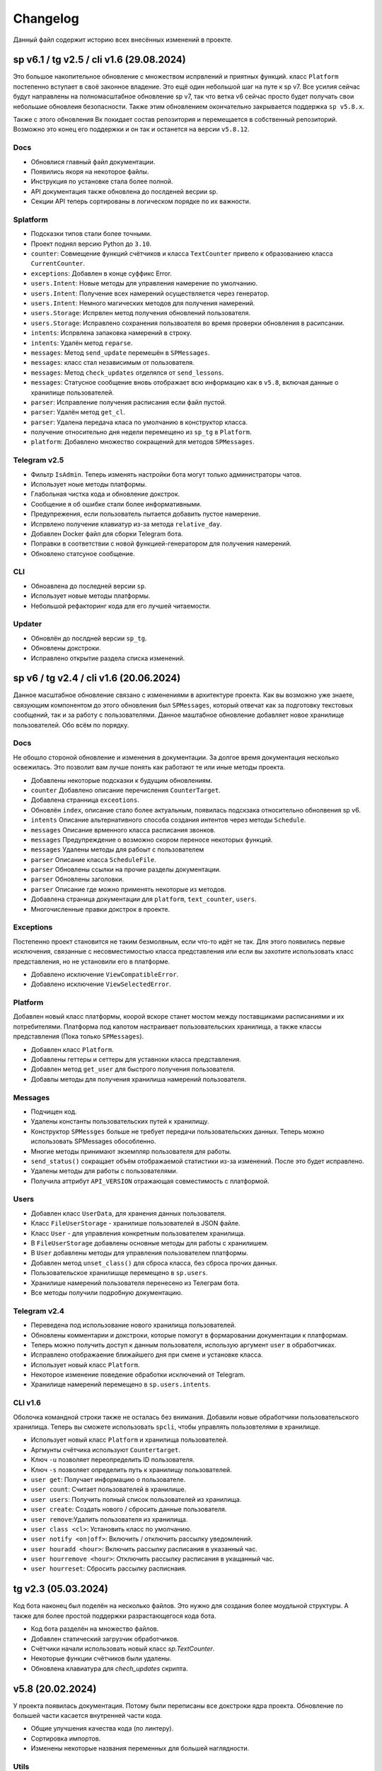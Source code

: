 =========
Changelog
=========

Данный файл содержит историю всех внесённых изменений в проекте.


sp v6.1 / tg v2.5 / cli v1.6 (29.08.2024)
=========================================

Это большое накопительное обновление с множеством испрвлений и приятных
функций.
класс ``Platform`` постепенно вступает в своё законное владение.
Это ещё один небольшой шаг на путе к sp v7.
Все усилия сейчас будут направлены на полномасштабное обновление sp v7,
так что ветка v6 сейчас просто будет получать свои небольшие обновлеия
безопасности.
Также этим обновлением окончательно закрывается поддержка ``sp v5.8.x``.

Также с этого обновления Вк покидает состав репозитория и перемещается в
собственный репозиторий.
Возможно это конец его поддержки и он так и останется на версии ``v5.8.12``.

Docs
----

- Обновлися главный файл документации.
- Появились якоря на некоторое файлы.
- Инструкция по установке стала более полной.
- API документация также обновлена до послденей весрии sp.
- Секции API теперь сортированы в логическом порядке по их важности.

Splatform
---------

- Подсказки типов стали более точными.
- Проект поднял версию Python до ``3.10``.
- ``counter``: Совмещение функций счётчиков и класса ``TextCounter`` привело к
  образованиею класса ``CurrentCounter``.
- ``exceptions``: Добавлен в конце суффикс Error.
- ``users.Intent``: Новые методы для управления намерение по умолчанию.
- ``users.Intent``: Получение всех намерений осуществляется через генератор.
- ``users.Intent``: Немного магических методов для получения намерений.
- ``users.Storage``: Испрвлен метод получения обновлений пользователя.
- ``users.Storage``: Исправлено сохранения пользвоателя во время проверки
  обновления в расипсании.
- ``intents``: Испрвлена запаковка намерений в строку.
- ``intents``: Удалён метод ``reparse``.
- ``messages``: Метод ``send_update`` перемешён в ``SPMessages``.
- ``messages``: класс стал независимым от пользователя.
- ``messages``: Метод ``check_updates`` отделялся от ``send_lessons``.
- ``messages``: Статусное сообщение вновь отображает всю информацию как в
  ``v5.8``, включая данные о хранилище пользователей.
- ``parser``: Исправление получения расписания если файл пустой.
- ``parser``: Удалён метод ``get_cl``.
- ``parser``: Удалена передача класа по умолчанию в конструктор класса.
- получение относительно дня недели перемещено из ``sp_tg`` в ``Platform``.
- ``platform``: Добавлено множество сокращений для методов ``SPMessages``.

Telegram v2.5
-------------

- Фильтр ``IsAdmin``. Теперь изменять настройки бота могут только
  администраторы чатов.
- Использует ноые методы платформы.
- Глабольная чистка кода и обновление докстрок.
- Сообщение я об ошибке стали более информативными.
- Предупрежения, если пользователь пытается добавить пустое намерение.
- Испрвлено получение клавиатур из-за метода ``relative_day``.
- Добавлен Docker файл для сборки Telegram бота.
- Поправки в соответствии с новой функцией-генератором для получения намерений.
- Обновлено статсуное сообщение.


CLI
---

- Обноавлена до последней версии ``sp``.
- Использует новые методы платформы.
- Небольшой рефакторинг кода для его лучшей читаемости.

Updater
-------

- Обновлён до послдней версии ``sp_tg``.
- Обновлены докстроки.
- Исправлено открытие раздела списка изменений.


sp v6 / tg v2.4 / cli v1.6 (20.06.2024)
=======================================

Данное масштабное обновление связано с изменениями в архитектуре проекта.
Как вы возможно уже знаете, связующим компонентом до этого обновления был
``SPMessages``, который отвечат как за подготовку текстовых сообщений,
так и за работу с пользователями.
Данное маштабное обновление добавляет новое хранилище пользователей.
Обо всём по порядку.

Docs
----

Не обошло стороной обновление и изменения в документации.
За долгое время документация несколько освежилась.
Это позволит вам лучше понять как работают те или иные методы проекта.

- Добавлены некоторые подсказки к будущим обновлениям.
- ``counter`` Добавлено описание перечисления ``CounterTarget``.
- Добавлена странница ``exceotions``.
- Обновлён ``index``, описание стало более актуальным, появилась подскзака
  относительно обнолвения sp v6.
- ``intents`` Описание альтернативного способа создания интентов через
  методы ``Schedule``.
- ``messages`` Описание врменного класса расписания звонков.
- ``messages`` Предупреждение о возможно скором переносе некоторых функций.
- ``messages`` Удалены методы для рабоыт с пользователем
- ``parser`` Описание класса ``ScheduleFile``.
- ``parser`` Обновлены ссылки на прочие разделы документации.
- ``parser`` Обновлены заголовки.
- ``parser`` Описание где можно применять некоторые из методов.
- Добавлена страница документации для ``platform``, ``text_counter``, ``users``.
- Многочисленные правки докстрок в проекте.

Exceptions
----------

Постепенно проект становится не таким безмолвным, если что-то идёт не так.
Для этого появились первые исключения, связанные с несовместимостью класса
представления или если вы захотите использовать класс представления, но не
установили его в платформе.

- Добавлено исключение ``ViewCompatibleError``.
- Добавлено исключение ``ViewSelectedError``.

Platform
--------

Добавлен новый класс платформы, коорой вскоре станет мостом между поставщиками
расписаниями и их потребителями.
Платформа под капотом настраивает пользовательских хранилища, а также классы
представления (Пока только ``SPMessages``).

- Добавлен класс ``Platform``.
- Добавлены геттеры и сеттеры для уставноки класса представления.
- Добавлен метод ``get_user`` для быстрого получения пользователя.
- Добавлы методы для получения хранилиша намерений пользователя.

Messages
--------

- Подчищен код.
- Удалены константы пользовательских путей к хранилищу.
- Конструктор ``SPMessges`` больше не требует передачи пользовательских данных.
  Теперь можно использовать SPMessages обособленно.
- Многие методы принимают экземпляр пользователя для работы.
- ``send_status()`` сокращает объём отображаемой статистики из-за изменений.
  После это будет исправлено.
- Удалены методы для работы с пользователями.
- Получила аттрибут ``API_VERSION`` отражающая совместимость с платформой.

Users
-----

- Добавлен класс ``UserData``, для хранения данных пользователя.
- Класс ``FileUserStorage`` - хранилише пользователей в JSON файле.
- Класс ``User`` - для управления конкретным пользователем хранилища.
- В ``FileUserStorage`` добавлены основные методы для работы с хранилишем.
- В ``User`` добавлены методы для управления пользователем платформы.
- Добавлен метод ``unset_class()`` для сброса класса, без сброса прочих данных.
- Пользовательское хранилишще перемещено в ``sp.users``.
- Хранилише намерений пользователя перенесено из Телеграм бота.
- Все методы получили подробную документацию.

Telegram v2.4
-------------

- Переведена под использование нового хранилища пользователей.
- Обновлены комментарии и докстроки, которые помогут в формаровании
  документации к платформам.
- Теперь можно получить доступ к данным пользователя, использую аргумент
  ``user`` в обработчиках.
- Исправлено отображаение ближайшего дня при смене и установке класса.
- Использует новый класс ``Platform``.
- Некоторое изменение поведение обработки исключений от Telegram.
- Хранилище намерений перемещено в ``sp.users.intents``.

CLI v1.6
--------

Оболочка командной строки также не осталась без внимания.
Добавили новые обработчики пользовательского хранилища.
Теперь вы сможете использовать ``spcli``, чтобы управлять пользовтелями
в хранилище.

- Использует новый класс ``Platform`` и хранилища пользователей.
- Аргмунты счётчика используют ``Countertarget``.
- Ключ ``-u`` позволяет переопределить ID пользователя.
- Ключ ``-s`` позволяет определить путь к хранилищу пользователей.
- ``user get``: Получает информацию о пользователе.
- ``user count``: Считает пользователей в хранилише.
- ``user users``: Получить полный список пользователей из хранилища.
- ``user create``: Создать нового / сбросить данные пользователя.
- ``user remove``:Удалить пользователя из хранилища.
- ``user class <cl>``: Установить класс по умолчанию.
- ``user notify <on|off>``: Включить / отключить рассылку уведомлений.
- ``user houradd <hour>``: Включить рассылку расписания в указанный час.
- ``user hourremove <hour>``: Отключить рассылку расписания в укащанный час.
- ``user hourreset``: Сбросить рассылку расписнаия.


tg v2.3 (05.03.2024)
====================

Код бота наконец был поделён на несколько файлов.
Это нужно для создания более моудльной структуры.
А также для более простой поддержки разрастающегося кода бота.

- Код бота разделён на множество файлов.
- Добавлен статический загрузчик обработчиков.
- Счётчики начали использовать новый класс `sp.TextCounter`.
- Некоторые функции счётчиков были удалены.
- Обновлена клавиатура для `chech_updates` скрипта.


v5.8 (20.02.2024)
=================

У проекта появилась документация.
Потому были переписаны все докстроки ядра проекта.
Обновление по большей части касается внутренней части кода.

- Общие улучшения качества кода (по линтеру).
- Сортировка импортов.
- Изменены некоторые названия переменных для большей наглядности.

Utils
-----

- Обновлена типизация функций.
- Добавлены подробные комментарии к коду.
- `check_keys()` помечана как устаревшая и будет вскоре удалена.
- Используется типизация до python 3.10.
- `get_str_timedelta()` Принимает только целые чилса.
- Функция `ensure_list` перемещена в `sp.utils`.

Messages
--------

- Испрпвлена типизация функций.
- Не отображает увдеомления пользователей в статусе, если они они не включены.
- Некоторая правка расписания звонков.
- Пустые уроки не будут отображаться в расписании.

Parser
------

- Переменные для хранения путей к файлам используют Path.
- `_get_day_hash()` стала приватной функцией.
- `_clear_day_lessons()` улучшена производительность.
- Даны более понятные имена некоторые переменным.
- Использование `DefaultDict` для упрощения кода.
- `parse_lessons()` Использование генераторов для оптимизации.
- Возможность передать свои пути к файлам в классе `Schedule`.
- Улучшена типизиация функций. Принимаемые и возвращаемые типы
  стали более подробными.
- Добавлены методы для сборки намерений для текущего расписания.

tg v2.2 (10.01.2024)
====================

Это масштабное обновление Telegram версии бота.
Посвящено оно частичному реешнию проблемы передачи намерений в боте.
Реализация намерений в боте не завершена и будет обновляться.

.. note:: Система намерений

  Полноценная передача и использование намерений в чат-ботах является
  одном из главных ограничений, в отличие от консольной обёртки.

  Система намерений позволяет более точно получать результаты для счётчиков
  и списка изменений.
  Реализации системы намерений в Telegram хоть и не обязательна
  для большинства пользователей, однако она открывает новые возможности
  при получении более точных статистических данных.

TL;DR
-----

- Множество исправлений.
- Добавлен редактор намерений.
- Добавление/изменение/удаление намерений.
- Использование клавиатуры выбора намерений в счётчиках и списке изменений.

Features
--------

- Начат постепенный переход на использование баз данных как хранилище.
- Использование базы данных sqlite3 в `sp_data/tg.db`.
- Удалены `_HOME_BUTTON` и `_TO_HOME_MARKUP`, не используются.
- Добавлены некоторые новые комментарии к коду.
- В `user_middleware` теперь также передаётся экземпляр `UserIntents`.
- Немного изменён стиль логгера (`log_middleware`).
- Немного поправлено главное сообщение бота.
- Исправлена типизация некоторых функций.
- Обновлены тексты коментариев.
- Добавлен раздел **намерения** в дополнительную клавиатуру.
- `get_notify_keyboard()`: Больше не требует экземпляр `SPMessages`.
- `get_updates_keyboard()`: Собирает дополнительную клавиатуру выбора намерений.
- `get_counter_keyboard()`: Собирает дополнительную клавиатуру выбора намерений.
- Вспомогательная функиця `get_intent_status()`.
- Упрощена функция `get_update_timetag()`.
- Немного упрощён текст сообщения статуса.
- `get_notify_message()`: Принимает теперь `enabled` и `hours` вместо экзмпляра `SPMessages`.
- Исправлна таблица в динамическом сообщении счётчиков.
- Использование динамического сообщения списка изменений в обработчике `/updates`.

UserIntents
-----------

Это новый вспомогательный класс, являющийся обёртной над базой данных
для предоставления хранилища пользовательским намерениям.

Класс предосталвяет методы для сохранения, получения, изменения намерений
для конкретного пользователя расписания.

Методы класса:

- `get()`: Получить список намерений пользователя.
- `get_intent(name)`: Получить намерение пользователя по имени.
- `remove_all()`: Удалить все намерения.
- `add(name, i)`: Добавить/обновить намерение.
- `rename(old_name, new_namw)`: Переименовать намерение.
- `remove(name)`: Удалить намерение.

Messages
--------

Новые статические и динамические сообщения в боте.

Статические:

- Информация о намерениях.
- Установка имени намерения.
- Указание параметров намерения.
- Режим удаления намерений.
- Достижение предела количества намерений.

Динамические:

- Сообщение списка изменений.
- Информация о намерении.
- Списка намерений.

Keyboards
---------

Новые функции для динамической сборки клавиатур бота.

- Редактор списка намерений.
- Редактор намерения.
- Клавиатура удаления намерений.

Handlers
--------

- Команды `/cancel` => Сброс машины состояний.
- Команда `/intents`, кнопка `intents` => раздел редактора намерений.
- Команда `/add_intent`, кнопка `intent:add` => Добавить новое намерение.
- Состояние `EditIntentStates.name` => Выбор имени намерения.
- Состояние `EditIntentStates.parse` => Выбор параметров намерения.
- Кнопка `intent:show:{name}` => Режим редактирования намерения.
- Кнопка `intent:remove:{name}` => Удалить намерение пользователя.
- Кнопка `intent:reparse:{name}` => Изменение параметров нвмерения.
- Команда `/remove_intents`, кнопка `intents:remove_mode` => Удаления намерений.
- Кнопка `intent:remove_many:{name}` => Удалить множественно намерение.
- Кнопка `intents:remove_all` => Удалить все намерения.


v5.3.8 -> v5.7 (27.12.2023)
===========================

Как вы возможно уже знаете, в проекет до сих пор как путаница версий
так и не совсем ясный список изменений, который плохо отображает
какие изменений к какой версии компонента относятся.

чтобы решеть эту проблему, тут будет описаны все изменения в парсере,
начиная с версии `5.3.8` и заканчивая последней версией `5.7`.

v5.3.8
------

Улучшено сообщение статуса.

- Изменён стиль сообщения.
- Улучшено отображение времени последнего обновления и проверки.
- Добавлен таймер до следующей проверки расписания.
- Добавлен счётчик количества пользователей по классам.

v5.4
----

- Удалены устаревшие `search_lesson`, `search_cabinet`.
- Сам файл `spm` переименован в `messages`.`
- Использоваие `DefaultDict` для функций счётчиков.

v5.5
----

На замену класса фильтров добавлен новый класс намерений (intents).
В своей основе он использует именованный кортеж, вместе датакласса.
Вме методы для сборки и пересборки намерения находятся в этом же классе.

- Предоставляет методы для сборки: `construct()`, `parse()`.
- Предоставляет методы дополнения: `reconstruct()`, `reparse()`.
- Поддерживает все старые фкнкции фильтров.
- Добавлён счётчик активных пользователей в сообщение статуса.

v5.7
----

Изменён формат хранения списка изменений.
теперь в нем сохраняются время начала и конца временного промежутка,
в котором были зафиксированы изменения в расписании.
Это позволило создать функцию для совмещения нескольких записей об
изменении в одну.

- `SpMessages`: Возможность передать данные пользователя напрямую.
- Попытка исправить получение "пустых" уроков.
- Обновлён формат списка изменений.

- Новый заголовок списка изменений.
  Вместо примерного времени изменения теперь показывает
  временной промежует, внутри которого были зафиксированы изменения.
  Начало временного промежутка обновления.
  Конец временного промежутка обновления.
  Сколько продлился временной промежуток.
  Как давно были зафиксированы прошлые изменений.

- `Intents`: Исправлено получения расписания вне недели.
- Добавлена функция упаковки списка изменений в расписании.
- Пользователю отправляются упакованные изменения в расписании.


tg v2.1 (24.12.2023)
====================

Это дебют локального многостраничего обучения по написанию запросов.
Она поясняет основные концепции написания запросов.
Что такое классы, уроки, кабинеты, как искать что-то в расписании.

- `/typehint` -> `/tutorial` Новоя команда.
- `restrictions` -> `cl_features`.
- Вместо списка ограничений отсутствия класса теперь список преимуществ.
- Объединение главного сообщения и отсутствия класса.
- Новое сообщение при смене класса.
- Новое сообщение с преимуществами указания класса.
- Новое многостраничное обучение запросам.
- Клавиатура для постраничного просмотра обучения.
- `get_home_message()` принимает класс вместо экземпляра.
- Бот удаляет некоторые команды пользователя для чистки чата.


tg v2.0 (13.12.2023)
====================

Смена мажорной версии обусловлена полным изменением кода бота.
Бот был полностью переписан с использованием `aiogram v3.2`,
с учётом всех новых особенностей.
Новый код бота стал более понятным и читаемым.
Общая чистка кода, а также подготовка к разделению бота на несколько файлов.

Telegram v1.14
--------------

Обновления, до того как код был переписан на `aiogram v3.2`.

- Замена фильтров на намерения (Intents).
- Использование переменных окружения вместо JSON файла `telegram.json`.
- Обновлены тексты сообщений.
- Добавлены вспомогательные кнопки при смене класса. (отвязать, ограничения)
- При выборе класса отправляется список доступных классов.
- Добавлено сообщения с подсказками как писать запросы к расписанию.
- Исправлены текстовые ошибки.

Telegram v2.0
-------------

- Обновлено до `sp v5.7`.
- Полностью переписанный и оптимизированный код бота.
- Обновлённые функции получения клавиатур бота.
- Новая дполнительная клавиатура.
- Возможнгсть отключать расслыку в указанынй час.
- Повышено качество кода.
- Переписана обработка `callback_querry`.
- Использование CallbackData factory для обработки кнопок.
- В статусном сообщении указывается время автоматической проверки.
- Добавлена `LogMiddleware` для отладки запросов к боту.
- Больше нет возможности передавать аргументы в команду (будет решено).
- Больше нет возможности использовать бота в групповых чатах (будет решено).


v5.3 (05.4.2023, tg v1.12)
==========================

Первое появление автоматического скрипта для проверки изменений в рпсписании
и автоматической рассылке расписания пользователям.

Schedule
--------

- Период обновлений сокращён на пол часа.
- Исправлена отправка одинакового списка измений дважды.

Messages
--------

- В параметры пользоватля добалвены настройки уведомлений.
- Новый стиль статуса проекта.

Telegram
--------

Обновление бота `v1.12` до `sp v5.3`.

- Подготовка бота для работы в груповых чатах.
- Добавлена клавиатура для настройки уведмлений.
- `callback_handler()`: Исправлено получени расписания на неделю.
- `callback_handler()`: Обработка исключения `MessageNotModified`.
- `start_command()`: Обработка исключения `MessageCantBeDeleted`.
- Возможность прямо сменить класс в команде `/set_class [класс]`.
- Обновлены описания аргументов в справке для большей ясности.
- Обновлено сообщение со способами смены класса.
- Возможность обрабатывать текстовые команды командой `/sc`.


v5.2 (05.04.2023)
=================

Counters
--------

Полностью новые функии для подсчёта элементов в расписании.
Все функции используют класс фильтров для уточнения результатов подсчётов.

Filters
-------

- Символ "?" используется для автоподстановки вашего класса по умолчанию.

Utils
-----

- Функцуия автоматического дополнения ключей словаря пользователя.
- Используется модуль `ujson` вместо стандартного `josn`.

Telegram
--------

- Обновлен до `sp v5.2`.
- Новая клавиатура для счётчиков.
- `callback_handler()`: Предупреждение в логгировании о неизвестных данных.
- Обновлён текст главноего сообщения.
- Обновлён текст при смене класс, как в дальнейшем можно сменить класс.
- "Инструменты" переименованы в "ещё".
- Добавлено пасхальное сообщение если некорректоно выбран класс.
- Команда `/restrictions` со списком ограничений при отвязанном классе.
- inline кнопка для смены класса теперь использует `SPMessages.reset_user()`.


v5.1 (31.3.2023)
================

Filters
-------

- Используются датаклассы для хранения фильтров.

Messages
--------

- Исправлено отображение номеров уроков в списке изменений.
- Исправлено отображение пустых результатов поиска.
- Исправлено отображения расписания для внеурочного времени.
- Исправлена отправка результатов поиска.
- Исправлено получение расписания на воскресение.

Telegram
--------

- Отправка пушей об исключениях через `gotify`.


v5.0 (27.3.2023, tg v1.8)
=========================

Общее улучшение качества кода.
Смена мажорной версии обусловлена разделением огромного файла `sp.py`
на множество маленьких файлов с классами.
Таких как `parser.py`, `messages.py` и прочее.
Цикл обновлений с целью полной переработкой проекта завершён.

Schedule
--------

- `_uppdate_diff_file()`: теперь использует `collections.deque`.
- Вернулся метод `search()`: для общего поиска данных в расписании.
- Улучшено обращение с пользователями, не указавшими класс.
- Метод `get_updates()` для более гибкого получения списка обновлений
  с использованием фильтров для уточнения результатов.

Messages
--------

- `set_class()` больше не возвращает результат работы.
- Метод `reset_user()` сбрасывает данных пользователя.
- Изменён стиль списка измененений в расписании.
- Совмещены методы `search_lesson()` и `search_cabinet()`.
- `send_day_lessons()`: Сильно изменён формат отображения уроков.
- `send_lessons()`: При изменении расписания отображает сам список изменений.
- Изменён формат отображения уроков.
- Удалён метод `send_users_stats()`.
- `send_today_lessons()`: Снвоа автоматически отправляет расписание на сегодня
  или завтра, в зависимости, закончились ли уроки.

Telegram
--------

- Обновления бота до `v1.8`.
- Совмещены команды `/start` и `/help`.
- Вернулись наименовая для кнопок в справке.
- В главном сообщении отмечается выбранный пользователем класс.
- Добалена возможность отвзять пользователя от класса.
- Изменены тексты сообщений для большей их ясности.
- Исправлено получение расписния по команде `/sp`.
- Удалена команда `/users`.


v4.6 (15.3.2023)
================

Добавлен новый класс `Filter`, который предоставляет набор иснструментов
для более точного получения результатов расписания и будет
использоваться в большинстве функци бота.

- `send_update()`: Вынесена как отдельная функция.
- `send_day_lessons()`: Вынесена как отдельная функция.


Schedule
--------

- Убрана возможность переопределить пути хранения файлов.
- Как обязательный аргумент принимает класс.
- Удалён метод `search()` за ненадобностью.
- Из `SPMeaasges` перенесены `get_class()` и `get_lessons()`.

Messages
--------

- Убрана возможность переопределить пути хранения файлов.
- Больше не требует класс `Schedule` как аргумент.
- `send_users_stats()`: Отправляет статистику о пользователях.
- Малость изменены тексты сообщений.
- `send_lessons()`: Переведён на использлвание `Filters`.
- `send_today_lessons()`: Переведён на использлвание `Filters`.
- `send_today_lessons()`: Переведено на статическое смещение дней.
- `count_lessons()`: Испралвена совместимость со старыми версиями Python.
  - Переведено на использование `Filters`.
  - Изменение стиля сообщения.
- `search_cabinet()`: Переведено на использование `Filters`.
  - Изменение стиля сообщения.

Telegram
--------

- Обновлено до `sp v4.6`.
- Изменены сообщения бота.
- `updates_command()`: Исправлено получение обновлений.
- `users_command()`: Добавлена команда для отправки статистики пользователей.


v4.5 (12.3.2023)
================

- `get_index()`: Оптимизация функции и формата индексов.
- `_update_index_file()`: Немного изменён формат хранения индексов.
- `count_lessons()`: Использование `collections.Counter()`.
- Незначительные правки в аргументах методов


v4.4 (12.3.2023)
================

- `clear_day_lessons()`: Маленькая функция для очистки списка уроков.
- `parse_lessons()`: Была вынесена как отдельная функция.
  - Немного оптимизирован код.
  - Вырезан подсчёт хешей для каждого списка уроков.
- `group_update()`: Была удалена, т.к. не используется.


v4.3 (10.3.2023)
================

Начало цикла обновлений с целью полной переработки парсера.

Schedule
--------

- Полное изменение формата списка изменений.
- Функция `get_day_hash()` для получения хеша списка уроков на день.
- Функция `send_cl_updates()` для отправвки изменений "для класса".
- Атрибут `updates` для получение полного списка изменений расписания.

Messages
--------

- Вместо `send_update_page() -> send_update()`.

Telegram
--------

- Изменён формат `callback_data` для inline клавиатуры.
- Добавлены описания некоторым функциям.
- Временно убрана возможность получение списка изменений для класса.
- В справке примеры были перемещены в начало сообщения.


v4.2 (5.3.2023)
===============

Само обновление вышло намного-намного раньше, но попало сюда только сейчас.
Зато, можно считать его обкатанным и готовым к выпуску.
Переписана большая часть кода.
Оптимизация, новые фишечки, упрощение чтения самого кода!

Смена мажорной версии обусловлена значительными несовместимыми изменениями
в проекте.

Schedule
--------

- Класс стал независимым от пользователей и переимеован в `Schedule`.
- Весь код стал наполнился подсказками типов.
- Вместо `os.path.exists` испльзуется `Pathlib`.
- Для ведения логгирования теперль используется модуль `loguru`.
- Данные проекта теперь будут сохранятся в директорию `sp_data` вместо корня.
- `save_file()`: Добавлено автоматическое создание родительских директорий.
- Полностью изменён формат хранения расписания -> лучше читаемость.
- Изменён формат файла списка изменений.
- Единая функция для получения `l_index, c_index` -> `get_index()`.
- Индексы теперь обновляются вместе с расписанием, а не каждый раз.
- Парсер теперь сам определяет начало нового дня и сколько уроков.
- Обновление расписания перенесено из `get_schedule()` в `_process_update()`.
- `_process_update()`: Добавлен обработчик исключений при неудачной загрузке.
- `_process_update()`: Расписание обновляется теперь точно через 3600 секунд.
- Метод `get_schedule() -> get()`.

Messages
--------

- `send_status()`: Новый стиль сообщения статуса.
- `send_status()`: Добавлено перечисление всех доступных классов.
- Для просмотра изменений используется новые методы
  `get_updates_pages()` и `send_updates_page()`.
- Вновь изменились стили сообщений: `{урок}:{кабинет}`.
- Единая функция для подсчёта уроков/кабинетов `count_lessons()`.
- `count_lessons()`: Отметка кабиентов/уроков, которые используются единожды.
- `search_cabinet()`: Просмотр расписания от имена кабинета.


v3.2 (21.12.2022)
=================

Поправлен метод подсчёта кабинетов в расписании.
Также обёртки были обновлены до последней версии парсера.

Parser
------

- Некоторые методы и атрибуты помечены приватными для логичности.
- Индексы уроков и кабинетов теперь используют декоратор `@property`.

Messages
--------

- Исправлен метод подсчёта кабинетов в расписании.

Chio Plugins
------------

- Добавлена команда для подсчёта кабинетов.


v3.1.1 (12.12.2022)
===================

В парсере изменены обращение с пустыми значениями.


v3.1 (6.12.2022)
================

Небольшой общмй рефакторинг проекта.
Смена мажорной версии обусловлена отделением класса генератора сообщений
от класса расписания.

Features
--------

- Просмотр самых частых кабинетов.
- Поиск по урокам/кабинетам.

Parser
------

- Метод сравнения двух расписаний вынесен в отдельную функцмю.
- Изменены некоторые имена аттрибутов и методов для большей логичности.
- Индекс уроков также стал группироваться по кабинетам.
- Добавлен общий метод для поиска в расписании.

Messages
--------

Методы для сборки сообщений были отделены в сволй класс - `SPMessages`.
Далее этот класс представления может называться как генератор сообщений.


tparser -> sparser (27.11.2022)
===============================

До этого проект именовался как Timetable Pparser.
Теперь же проект называется Schedule parser.

Также обёртка `Console` была переписана с использование модуля `argparse`.


v2.4.1 (23.11.2022)
===================

Это обновление меняет систему отслеживания изменений.
Также привносит некоотрых испрвления и улучшения.
Обёртки обновлены до последней версии парсера.

- Обновлённая система поиска изменений в расписании.
  Вместо того, чтобы каждый раз производить сравнение, новая система
  проводит общее сравнение расписания для всех классаов при загрузке
  расписания. Это значительно увеличивает производительно в
  промежутках загрузки расписания, хоть и замедляет саму загрузку
  и обработку.
- `get_schedule_diff()` - Метод полного сравнения двух расписаний.
- `update_diff_file()` - Запись изменений об обновлениях в файл.
- Изменён способ проверки обновлений расписания пользователя.
- `print_sc_changes()` - Метод отображения изменений в расписании.
- Испрвлено отсутствие оповещний об изменениях в расписании.
- Исправлено получение расписания на сегодня/завтар.


v2.3 (16.11.2022)
=================

.. note:: Путаница в версиях

  Как вы могли заметить, версии распределены не совсем правильно.
  Некоторые изменения слишком большие, чтобы быть минорными.
  Некоторые напротив, слишком маленькие, чтобы быть минорными.
  Однако с этим уже ничего не поделать.

Parser
------

- Изменены имена некоторых атрибутов для большей логичности.
- Имзенения в структуре файла расписания.
- Небольшая оптимизация метода `get_lessons_index()`.
- Упрощён метод подсчёта уроков `count_lessons()`.
- `search_lessons()` Добавлена возможноть сортировки результатов поиска по дням.
- Некоторые изменения в текстах сообщений.

Chio
----

- Совмещены некоторые команды для простоты использования.


v2.2 (15.11.2022)
=================

индекс
  Расписание уроков, где как ключ вместо класса используется название
  урока или кабинета. На данный момент только урока.

Parser
------

- Доабвлено получени **индекса** уроков.
- Новые методы `get_lessons_index()`, `count_lessons()`, `search_lessons()`.
- В сообщение статуса добавлена информация о классах и предметах.

Chio plugin
-----------

- Обновлена до последней версии парсера.
- Исправлено получение расписания *на завтра*.
- Система "пассивных" уведомлений. работающих при обработке событий.


v2.1 (13.11.2022)
=================

Добавлены новые параметры для работы с пользователем.
Первое сообщение со статусом парсера.
Обновление всех обёрток до актуальной версии парсера.
Добавлено предупреждение, если пользователь не указал класс.

- Добавлены новые параметры пользователя.
  - `set_class` - Установлен ли класс у пользователя.
  - `lset_parser` - Время последней проверки расписания пользователем.
- Обновлён метод сравнения хешей дней для повышения скорости работы.
- Новый метод `print_status()` основной информации о состоянии парсера.


v2.0 (13.11.2022)
=================

Смена мажорной версии обусловлено сменой названий переменных.
А также в связи с многочисленными внутренними изменениями.

Parser
------

- Переименован атрибут `schedule -> lessons`.
- Для большей логичности некоторые названия переменных переименованы.
- Пустыне уроки очищаются на стадии загрузки расписания одни раз.
- В файл расписания добавлена отметка последней загрузки расписания.
- Некоторые изменения стиля сообщений.
- Упрощение кода проверки диапазона дней в `print_lessons()`.

Console
-------

- Обновлены описания команд.


v1.6 (7.11.2022)
================

Улучшения работы с расписанием.
Доабвение расписания звонков.
Обновление обёрток до последней версии.

Parser
------

- Добавлена поддержка расписания звонков.
- Переработка методов получение и парсинга расписания.
- Новые методы `get_class()`, `get_lessons()`, `get_schedule_changes()`.
- Некоторые изменения в текстах сообщений методов парсера.
- Исправления в методе пропуска пустых уроков расписания.
- В расписание уроков также добавлено время начала и конца урока.
- Метод `print_today_lessons()` для умного получения уроков на сегодня/завтра.

Chio plugin
-----------

- Исправлено получение расписания для других дней.


v1.4.2 (23.10.2022)
===================

Обновления коснулись метода парсера `print_lessons()`

- Добавлено двухстороннее ограничение диапазона дней (0-6).
- Удалени повторяющихся дней (0, 4, 4, 2 -> 0, 4, 2).
- Сортировка дней по возврастанию.


Chio plugin (21.10.2022)
========================

- Обновлен до `sp v1.4`.


v1.4 (18.10.2022)
=================

Общая чистка кода проекта.
Продолжаем улучшать проект и добавлять в него полезный функционал.

Parser
------

- Изменено поведение увдеомлений об изменениях.
  Теперь они отправляют расписание для дней, где оно изменилось.
- Возможность "отсекать" пустые уроки с конца расписания.

Console
-------

- Возможность получить расписание на всю неделю.


v1.3 (17.10.2022)
=================

- `Parser`: Возможность получения расписания сразу на несколько дней.


v1.2 (16.10.2022)
=================

- Исправлено получение расписания для других классов.


v1.1 (14.10.2022)
=================

Parser
------

- попытка исправить получение расписания на субботу.
- Доабвлен аргумент `update: Optional[bool]=Fasle`, для принудительного
  обновления расписания уроков.

Console
-------

- Доабвен ключ `--parse` для принудительного обновления расписания.


v1.0 (12.10.2022)
=================

Начало развития собственной ветки проекта.

Parser
------

- Отделён код парсера в отдельный файл `sparser.py`.
- Добавлена простая система отслеживания изменений в расписании.
- Добавлены уведомления пользователям об изменениях в расписании.
- Удалён парсер расписания звонков.

Telegram
--------

- Некоторые обновления и исправления кода бота.

Console
-------

- Написана простая обёртка для отладки работы проекта.


v1.0b (10.10.2022)
==================

Начало разработки проекта.
За основу взят исходный код бота Артёма Березина.
Внесены некоторые общие улучшения и исправления.

- Исправлен список зависимостей в коде.
- Чистка и стилизация кода.
- Полностью переписан парсер расписания уроков.
- Испрвлены некоторые ошибки в коде.
- Некоторая правка текстов сообщений.
- Полностью убран так называемый раздел **ВПР**.
- Добавлена возможность кэширования данных в json файл.
